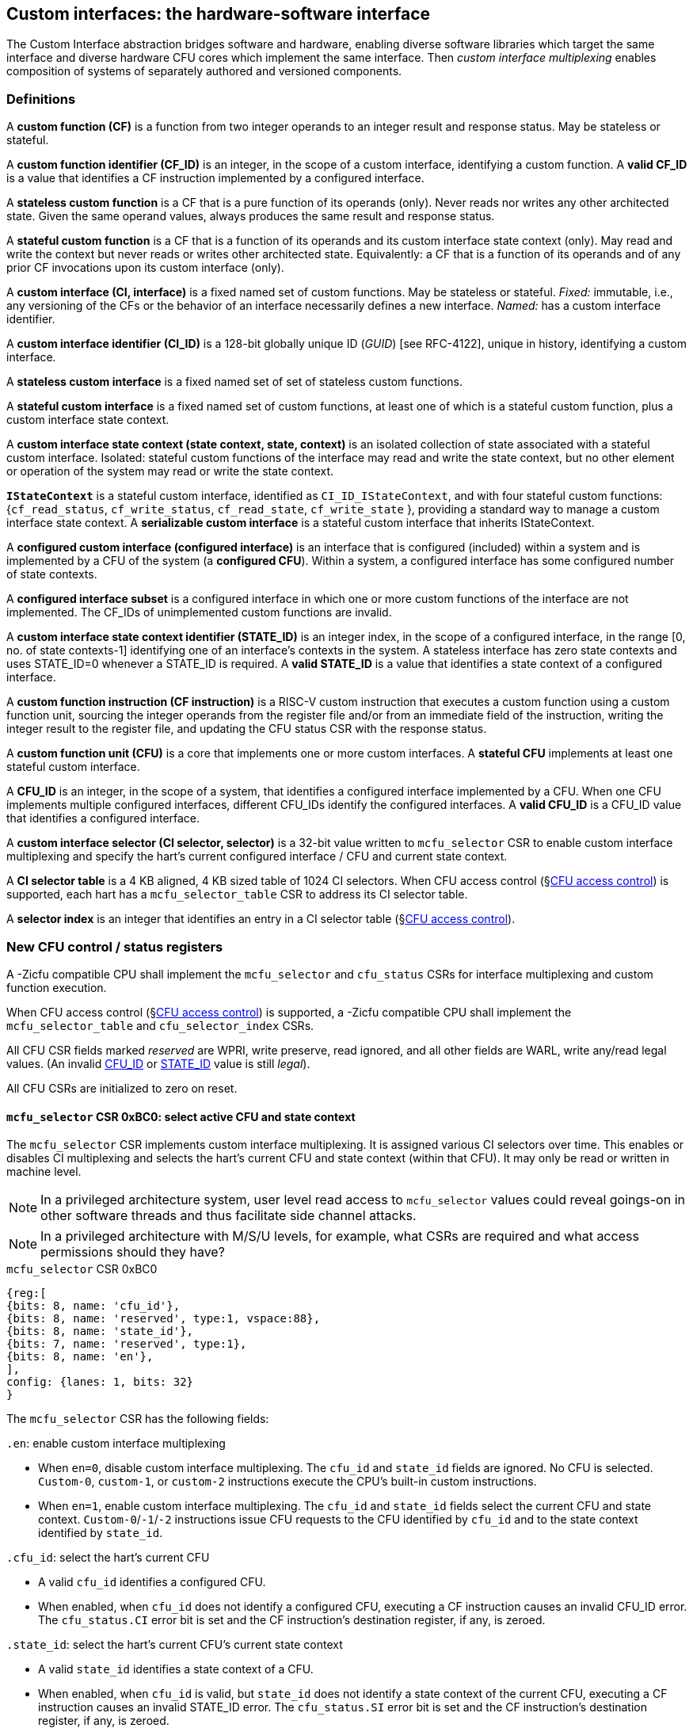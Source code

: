 == Custom interfaces: the hardware-software interface

The Custom Interface abstraction bridges software and hardware, enabling
diverse software libraries which target the same interface and
diverse hardware CFU cores which implement the same interface. Then
_custom interface multiplexing_ enables composition of systems of
separately authored and versioned components.

=== Definitions

A *custom function (CF)* is a function from two integer operands to an
integer result and response status. May be stateless or stateful.

[[CF_ID]]
A *custom function identifier (CF_ID)* is an integer, in the scope of
a custom interface, identifying a custom function. A *valid CF_ID* is
a value that identifies a CF instruction implemented by a configured
interface.

A *stateless custom function* is a CF that is a pure function of
its operands (only). Never reads nor writes any other architected
state. Given the same operand values, always produces the same result
and response status.

A *stateful custom function* is a CF that is a function of its operands
and its custom interface state context (only). May read and write the
context but never reads or writes other architected state. Equivalently:
a CF that is a function of its operands and of any prior CF invocations
upon its custom interface (only).

A *custom interface (CI, interface)* is a fixed named set of custom
functions. May be stateless or stateful. _Fixed:_ immutable, i.e., any
versioning of the CFs or the behavior of an interface necessarily defines
a new interface. _Named:_ has a custom interface identifier.

A *custom interface identifier (CI_ID)* is a 128-bit globally unique ID
(_GUID_) [see RFC-4122], unique in history, identifying a custom
interface__.__

A *stateless custom interface* is a fixed named set of set of stateless
custom functions.

A *stateful custom interface* is a fixed named set of custom functions,
at least one of which is a stateful custom function, plus a custom
interface state context.

A *custom interface state context (state context, state, context)*
is an isolated collection of state associated with a stateful custom
interface. Isolated: stateful custom functions of the interface may read
and write the state context, but no other element or operation of the
system may read or write the state context.

[[serializable]]
*`IStateContext`* is a stateful custom interface, identified as
`CI_ID_IStateContext`, and with four stateful custom functions:
{`cf_read_status`, `cf_write_status`, `cf_read_state`, `cf_write_state` },
providing a standard way to manage a custom interface state context. A
*serializable custom interface* is a stateful custom interface that
inherits IStateContext.

A *configured custom interface (configured interface)* is an interface
that is configured (included) within a system and is implemented by a
CFU of the system (a *configured CFU*). Within a system, a configured
interface has some configured number of state contexts.

A *configured interface subset* is a configured interface in which one
or more custom functions of the interface are not implemented. The CF_IDs
of unimplemented custom functions are invalid.

[[STATE_ID]]
A *custom interface state context identifier (STATE_ID)* is an integer
index, in the scope of a configured interface, in the range [0,
no. of state contexts-1] identifying one of an interface's contexts
in the system. A stateless interface has zero state contexts and uses
STATE_ID=0 whenever a STATE_ID is required. A *valid STATE_ID* is a
value that identifies a state context of a configured interface.

A *custom function instruction (CF instruction)* is a RISC-V custom
instruction that executes a custom function using a custom function
unit, sourcing the integer operands from the register file and/or from
an immediate field of the instruction, writing the integer result to the
register file, and updating the CFU status CSR with the response status.

A *custom function unit (CFU)* is a core that implements one or more
custom interfaces. A *stateful CFU* implements at least one stateful
custom interface.

[[CFU_ID]]
A *CFU_ID* is an integer, in the scope of a system, that identifies
a configured interface implemented by a CFU. When one CFU implements
multiple configured interfaces, different CFU_IDs identify the configured
interfaces. A *valid CFU_ID* is a CFU_ID value that identifies a
configured interface.

A *custom interface selector (CI selector, selector)* is a 32-bit value
written to `mcfu_selector` CSR to enable custom interface multiplexing
and specify the hart's current configured interface / CFU and current
state context.

[[selector-table]]
A *CI selector table* is a 4 KB aligned, 4 KB sized table of 1024
CI selectors. When CFU access control (§<<_cfu_access_control>>) is
supported, each hart has a `mcfu_selector_table` CSR to address its CI
selector table.

A *selector index* is an integer that identifies an entry in a CI selector
table (§<<_cfu_access_control>>).

[[cfu_csrs]]
=== New CFU control / status registers

A -Zicfu compatible CPU shall implement the `mcfu_selector` and
`cfu_status` CSRs for interface multiplexing and custom function
execution.

When CFU access control
(§<<_cfu_access_control>>)
is supported, a -Zicfu compatible CPU
shall implement the `mcfu_selector_table` and `cfu_selector_index` CSRs.

All CFU CSR fields marked _reserved_ are WPRI, write preserve, read
ignored, and all other fields are WARL, write any/read legal values. (An
invalid <<CFU_ID,CFU_ID>> or <<STATE_ID,STATE_ID>> value is still _legal_).

All CFU CSRs are initialized to zero on reset.

==== `mcfu_selector` CSR 0xBC0: select active CFU and state context

The `mcfu_selector` CSR implements custom interface multiplexing. It
is assigned various CI selectors over time. This enables or disables
CI multiplexing and selects the hart's current CFU and state context
(within that CFU). It may only be read or written in machine level.

[NOTE]
====
In a privileged architecture system, user level read access to
`mcfu_selector` values could reveal goings-on in other software threads
and thus facilitate side channel attacks.
====

[NOTE]
====
In a privileged architecture with M/S/U levels, for example, what CSRs
are required and what access permissions should they have?
====

.`mcfu_selector` CSR 0xBC0
[wavedrom,target="`mcfu_selector`",svg]
....
{reg:[
{bits: 8, name: 'cfu_id'},
{bits: 8, name: 'reserved', type:1, vspace:88},
{bits: 8, name: 'state_id'},
{bits: 7, name: 'reserved', type:1},
{bits: 8, name: 'en'},
],
config: {lanes: 1, bits: 32}
}
....

The `mcfu_selector` CSR has the following fields:

`.en`: enable custom interface multiplexing

* When `en=0`, disable custom interface multiplexing. The `cfu_id`
and `state_id` fields are ignored. No CFU is selected. `Custom-0`,
`custom-1`, or `custom-2` instructions execute the CPU's built-in
custom instructions.

* When `en=1`, enable custom interface multiplexing. The
`cfu_id` and `state_id` fields select the current CFU and state
context. `Custom-0`/`-1`/`-2` instructions issue CFU requests to the CFU
identified by `cfu_id` and to the state context identified by `state_id`.

`.cfu_id`: select the hart's current CFU

* A valid `cfu_id` identifies a configured CFU.

* When enabled, when `cfu_id` does not identify a configured CFU, executing
a CF instruction causes an invalid CFU_ID error. The `cfu_status.CI`
error bit is set and the CF instruction's destination register, if any,
is zeroed.

`.state_id`: select the hart's current CFU's current state context

* A valid `state_id` identifies a state context of a CFU.

* When enabled, when `cfu_id` is valid, but `state_id` does not identify
a state context of the current CFU, executing a CF instruction causes
an invalid STATE_ID error. The `cfu_status.SI` error bit is set and the
CF instruction's destination register, if any, is zeroed.

No error occurs when `mcfu_selector` is CSR-written with an invalid
CI selector, i.e., when `.cfu_id` or `.state_id` are invalid. Rather,
subsequently executing a CF instruction may cause a CFU_ID or STATE_ID
error.

[[cfu_status]]
==== `cfu_status` CSR 0x801: CFU status

The `cfu_status` CSR accumulates CFU error flags. It may be written and
read in all privilege levels.

Typical application software will write a CI selector to `mcfu_selector`,
write 0 to `cfu_status`, execute some CF instructions, and read
`cfu_status` to determine if there were any errors.

.`cfu_status` CSR 0x801
[wavedrom,target="`cfu_status`",svg]
....
{reg:[
{bits:1, name:'CI'},
{bits:1, name:'SI'},
{bits:1, name:'OF'},
{bits:1, name:'FI', attr:'accrued errors'},
{bits:1, name:'OP'},
{bits:1, name:'CU'},
{bits: 26, name: 'reserved', type:1},
],
config: {lanes: 1, bits: 32},
}
....

The `cfu_status` CSR has the following fields:

`.CI`: invalid CFU_ID error

* Set by a CF instruction when `mcfu_selector.cfu_id` is invalid.

`.SI`: invalid STATE_ID error

* Set by a CF instruction when `mcfu_selector.cfu_id` is valid but
`mcfu_selector`.state_id is invalid.

`.OF`: state context is off error

* Set by a CF instruction when `mcfu_selector.cfu_id` and
`mcfu_selector.state_id` are valid but the selected state context is in
the <<off-state,_off_>> state.

`.FI`: invalid CF_ID error

* Set by a CF instruction when `mcfu_selector.cfu_id` and
`mcfu_selector.state_id` are valid but the instruction's CF_ID is invalid.

`.OP`: CFU operation error

* Set by a CF instruction when `mcfu_selector.cfu_id`,
`mcfu_selector.state_id`, and its CF_ID are valid but there is an error
in the requested operation or its operands, in lieu of custom error state.

`.CU`: custom CFU operation error

* Set by a CF instruction of a stateful interface when
`mcfu_selector.cfu_id`, `mcfu_selector.state_id`, and its CF_ID are
valid but there is an error in the requested operation or its operands,
with custom (interface-defined) error state available.

[TIP]
====
The custom error state of a stateful interface may be obtained using
custom functions of the interface. In addition, the custom error state
of a serializable interface may also be obtained using
<<IStateContext,`IStateContext`>>
custom functions `cf_read_status` and/or `cf_read_state`.
====

==== `mcfu_selector_table` CSR 0xBC1: CFU selector table base

When CFU access control (§<<_cfu_access_control>>) is supported, the
`MXLEN`-bit-wide `mcfu_selector_table` CSR specifies the base address
of thehart's CI selector table. The CSR may be read and written in
machine level.

.mcfu_selector_table CSR 0xBC1 (when MXLEN=32)
[wavedrom,target="cfu_selector_table",svg]
....
{reg:[
{bits: 12, name: '0'},
{bits: 20, name: 'base_page'},
],
config: {lanes: 1, bits: 32},
}
....

CSR-writes to `mcfu_selector_table` zero the twelve least significant
bits of the table address, so a CI selector table address must be 4
KB aligned.

==== `cfu_selector_index` CSR 0x800: CFU selector index

When CFU access control (§<<_cfu_access_control>>)  is supported, the
`cfu_selector_index` CSR selects an entry from the hart's CI selector
table entry to write to the `mcfu_selector` CSR. The CSR may be read
and written in all privilege levels.

.cfu_selector_index CSR 0x800
[wavedrom,target="cfu_selector_index",svg]
....
{reg:[
{bits: 10, name: 'index'},
{bits:22, name:'reserved', type:1}
],
config: {lanes: 1, bits: 32},
}
....

The 10-bit zero-extended index field specifies which entry in the hart's
CI selector table (at the hart's `mcfu_selector_table`) to use as the
hart's current CI selector.

In response to CSR-write of `cfu_selector_index`, load the 32-bit CI
selector at address (`mcfu_selector_table + cfu_selector_index.index*4`)
and CSR-write the CI selector to `mcfu_selector`, performing the load
and the CSR-write at the next higher privilege level, as if it were
a `lw` instruction (and with a `lw` instruction's memory ordering
rules) (§<<_cfu_access_control>>).

==== Implicit CFU CSR fences

Per hart, there is an implicit fence between any CFU CSR access and any
series of `custom-0`/`-1`/`-2` instructions. All CFU CSR accesses happen
before any CF instructions which follow, and all CF instructions happen
before any CFU CSR accesses that follow.

[TIP]
====
For example, after issuing a long latency CF instruction, a CSR read of
`cfu_status` must await the CF instruction's CFU response.
====

=== Custom function instruction encodings

When `mcfu_selector.en=1`, software issues CF instructions to the current
state context of the current interface (i.e., of the current configured
CFU) using R-type, I-type, and flex-type custom function instruction
encodings.

For each instruction encoding, the CF instruction specifies the CF_ID, and
source operand values, which may be two source registers, or one source
register and one immediate value. R-type and I-type instructions always
write a destination register whereas flex-type instructions never do so.

==== Custom-0 R-type encoding

Assembly instruction: `cfu_reg cf_id,rd,rs1,rs2`

An R-type CF instruction issues a CFU request for a zero-extended 10-bit
CF_ID `cf_id` with two source register operands identified by `rs1` and
`rs2`. The CFU response data is written to destination register `rd`.

.CFU R-type instruction encoding
[wavedrom,target="custom-0",svg]
....
{reg:[
{bits: 7, name:11, attr: 'custom-0'},
{bits: 5, name: 'rd'},
{bits: 3, name: 'cf_id[2:0]'},
{bits: 5, name: 'rs1',},
{bits: 5, name: 'rs2'},
{bits: 7, name: 'cf_id[9:3]'},
],
config: {lanes: 1, bits: 32},
}
....

==== Custom-1 I-type encoding

Assembly instruction: `cfu_imm cf_id,rd,rs1,imm`

An I-type CF instruction issues a CFU request for a zero-extended 4-bit
CF_ID `cf_id` with one source register operand identified by `rs1` and a
signed-extended 8-bit immediate value `imm`. The CFU response is written
to destination register `rd`.

.CFU I-type instruction encoding
[wavedrom,target="custom-1",svg]
....
{reg:[
{bits: 7, name: 43, attr:'custom-1'},
{bits: 5, name: 'rd'},
{bits: 3, name: 0},
{bits: 5, name: 'rs1'},
{bits: 4, name: 'cf_id[3:0]'},
{bits: 8, name: 'imm[7:0]'},
],
config: {lanes: 1, bits: 32},
}
....

[NOTE]
====
This new, irregular immediate field encoding may have a disproportionate
impact on area and critical path delay in the decode or execute pipeline
stages of a RISC-V processor core.
====

Seven-eighths of the custom-1 encoding space is reserved for future
custom function instruction encodings.

.CFU reserved I-type instruction encodings
[wavedrom,target="custom-1r",svg]
....
{reg:[
{bits: 7, name: 43, attr:'custom-1'},
{bits: 5, name: 'reserved', type:1},
{bits: 3, name: '1-7'},
{bits: 17, name: 'reserved', type:1},
],
config: {lanes: 1, bits: 32},
}
....

[[custom-2]]
==== Custom-2 flex-type encoding

Assembly instruction: `cfu_flex cf_id,rs1,rs2` +
Assembly instruction: `cfu_flex25 custom`

A flex-type CF instruction issues a CFU request for a zero-extended
10-bit CF_ID `cf_id` with two source register operands identified by
`rs1` and `rs2`. There is no destination register and CFU response _data_
(but not a possible _error status_) is discarded. The instruction is
executed purely for its effect upon the selected state context of the
selected CFU.

.CFU flex-type instruction encoding
[wavedrom,target="custom-2",svg]
....
{reg:[
{bits: 7, name:91, attr: 'custom-2'},
{bits: 5, name: 'custom' },
{bits: 3, name: 'cf_id[2:0]'},
{bits: 5, name: 'rs1',},
{bits: 5, name: 'rs2'},
{bits: 7, name: 'cf_id[9:3]'},
],
config: {lanes: 1, bits: 32},
}
....

Alternatively, equivalently, the `cfu_flex25` form of instruction issues
an arbitrary 25-bit custom instruction.

.CFU flex-type instruction alternate encoding
[wavedrom,target="custom-2-alt",svg]
....
{reg:[
{bits: 7, name:91, attr: 'custom-2'},
{bits: 25, name: 'custom' },
],
config: {lanes: 1, bits: 32},
}
....

[TIP]
====
A flex-type CF instruction may be used with a CFU-L2 request's raw
instruction field `req_insn` (<<raw-insn>>) to provide an
arbitrary 32-7=25-bit custom request to a CFU. The absence of an
(integer) destination register field is a feature that provides added,
CPU-uninterpreted, custom instruction bits to a CFU.
====

[TIP]
====
One disadvantage of this approach: when the selected CFU routinely
discards the R[`rs1`] or R[`rs2`] operands, use of the flex-type custom
function instruction can create a useless false dependency on the `rs1`
and `rs2` registers, which may uselessly delay issue of the CF instruction
in an out-of-order CPU core.
====

[[multiplexing]]
=== Custom function instruction execution via custom interface multiplexing

<<execution>> illustrates how a custom function instruction and the CFU
CSRs implement custom interface / CFU composition via custom interface
multiplexing. When the CPU issues a custom function instruction,
it produces a <<cfu_request,CFU request>> from the fields of the
instruction, two source operands from the register file and/or an
immediate field of the instruction, and the `cfu_id` and `state_id` fields
of `mcfu_selector`. The CFU request may include the request ID cookie
(defined by the CPU), the <<CFU_ID,CFU_ID>>, <<STATE_ID,STATE_ID>>,
raw instruction, <<CF_ID,CF_ID>>, and operands. The CFU_ID identifies
which CFU must process the request. The CFU includes state context(s)
and a datapath. The STATE_ID selects the state context to use for this
request. The CFU checks for errors in CFU_ID, STATE_ID, and CF_ID
per <<cfu_status>>, processes the request, possibly updating this
state context, and produces a CFU response, which may include the same
request ID cookie, a success/error status, and the response data. The
CPU commits the custom function instruction by updating `cfu_status`
(when response status is an error condition) and writing the response
data to the destination register.

[[execution]]
.HW-SW interface: flow of information for execution of a custom function instruction
image::cf-instruction-execution.png[image,width=360]

Multiple custom function instructions may be in flight at the same time,
particularly in a system with pipelined CPUs or pipelined CFUs. A CPU
may send a request ID and later receive the (same) ID back to correlate
requests sent and responses received.

<<mapping>> defines the mapping from HW-SW interface entities, such as
the `cf_id`, `rd`, `rs1`, `rs2`, `imm` fields of the custom function instruction
and the `mcfu_select` and `cfu_status` CSRs, to the CFU Logic Interface's
request and response signals
(§<<_cfu_li_signaling>>).

[[mapping]]
.Mapping of HW-SW interface entities to CFU-LI signals
[width="80%",cols="20%,80%",options="header",]
|===
|*CFU-LI signal* |*<- Source or -> Destination*
|`req_id` | <- CPU
|`req_cfu` | <- `mcfu_select.cfu_id`
|`req_state` | <- `mcfu_select.state_id`
|`req_insn` | <- `insn`
|`req_func` | <- `insn.cf_id`
|`req_data0` | <- R[`insn.rs1`]
|`req_data1` | <- R[`insn.rs2`] {`custom-0`/`-2`} or `insn.imm` {`custom-1`}
|`resp_id` | -> CPU
|`resp_status` | -> `cfu_status` bits
|`resp_data` | -> R[`insn.rd`] {`custom-0`/`-1`}
|===

==== Precise exceptions

Custom function instruction execution preserves precise exception
semantics. If an instruction preceding (in execution order) a custom
function instruction is an exception, the custom function instruction
does not execute, and has no effect upon architected state, including
the `cfu_status` CSR, and no effect on the current state context of the
custom interface / CFU.

If an instruction following (in execution order) a custom function
instruction is an exception, the custom function instruction executes,
updating destination register, `cfu_status`, and current state context,
as appropriate.

[TIP]
====
A CPU may speculatively issue a CF instruction to a stateless
CFU. Misspeculation recovery entails completing and discarding the CFU
response. The CF instruction does not commit and there is no change to
architectural state.
====

[TIP]
====
A CPU may not speculatively issue a CF instruction to a stateful CFU
because the instruction may update the current state context and the
CFU Logic Interface has no means to cancel a CFU request. In other
words, a CF instruction of a stateful CFU, once issued, always commits.
====

[TIP]
====
Speculation is more than branch prediction. For example, in a pipelined
CPU, instructions that follow a load or store instruction typically
issue speculatively until the load or store is determined to not raise
an access fault. CF instructions of stateful CFUs must not issue in the
wake of an instruction that may yet trap.
====

[TIP]
====
When a long latency CF instruction issues and a pipelined CPU continues
issuing the following instructions in its wake, and one traps, the CPU
nevertheless commits the CF instruction when the CFU eventually sends
the response.
====

[NOTE]
====
How can a CPU core determine dynamically whether a CF instruction, or its custom interface, is stateless?

A software-defined approach could decorate the specification of a custom function to indicate
whether it is stateful or stateless, and to encode this as an opcode bit
in the `custom-0`/`-1`/`-2` instructions. Then a CPU may safely speculatively issue
stateless CF instructions but non-speculatively issue stateful CF instructions.

A hardware-defined approach could add to the request and response streams
defined in <<cfu-li,CFU-LI>>, a third stream, called the _commit stream_.
This enables a CPU to speculatively issue any CF instruction and issue
its CFU request, then later, when speculation is resolved, issue its
commit token or cancel token.  A stateful CFU, receiving and performing a
CFU request, would defer from updating any CFU state until the request's
corresponding commit token arrives.
====

[[IStateContext]]
=== `IStateContext`: the standard custom functions

The `IStateContext` custom interface defines four standard custom
functions to manage interface state context data. Stateful custom
interfaces should (albeit not _must_) inherit from this interface,
i.e., incorporate these four custom functions. `IStateContext` provides
a standard, uniform way to access the interface's custom error state
and enables an interface-agnostic runtime or operating system to reset,
save, and reload state contexts.

.Standard stateful custom functions
[width="100%",cols="20%,8%,30%,42%",options="header",]
|===
|*Custom function* |*CF_ID* |*Assembly instruction* |*Encoding*
|`cf_read_status` |1023 |`cfu_read_status rd` |`cfu_reg 1023,rd,x0,x0`
|`cf_write_status` |1022 |`cfu_write_status rs1` |`cfu_reg 1022,x0,rs1,x0`
|`cf_read_state` |1021 |`cfu_read_state rd,rs1` |`cfu_reg 1021,rd,rs1,x0`
|`cf_write_state` |1020 |`cfu_write_state rs1,rs2` |`cfu_reg 1020,x0,rs1,rs2`
|===

CF_IDs 1008-1023 (0x3F0-0x3FF) are reserved for standard custom
functions. It is recommended, not mandatory, that these CF_IDs not be
used for another purpose.

Any CF instruction with CF_ID=1023 must be side effect free, i.e.,
never modify any CFU state.

==== Interface state context status word

The `cf_read_status` and `cf_write_status` functions access the selected
interface state context's status word.

.CFU state context status word
[wavedrom,target="state-context-status-word",svg]
....
{reg:[
{bits: 2, name: 'cs'},
{bits: 10, name: 'state_size'},
{bits: 12, name: 'reserved', type:1},
{bits: 8, name: 'error'},
]}
....

The interface state context status word has the following fields:

`.cs`: context status

* The state context has four context status values: { 0: `off`; 1: `initial`;
2: `clean`; 3: `dirty` } which correspond to those of the `XS` field of the
`mstatus` CSR, per the RISC-V Privileged ISA specification
cite:[risc-v-priv(26)].

* On system reset, each state context of a serialable stateful interface
CFU is in the `initial` state.

[[off-state]]
* A write `.cs=0` has the side effect of explicitly turning off the
_current_ state context. In this state, all CF instructions except
`cf_write_status` and `cf_read_status` signal `CFU_ERROR_OFF`, until the state
context status is set to another state by a subsequent `cf_write_status`.

* A write `.cs=1` has the side effect of resetting the entirey to the
_current_ state context to its `initial` (power up) state.

* When a CF instruction modifies any aspect of the current state context of
a serializable CFU, its state context status automatically changes to
`dirty`.

`.state_size`: state context size

* This WARL field specifies the _current_ size (number of XLEN-sized words) of
the current state context.

* Reads return the current size of the current state context.

* The value read need not equal the last value written.

* Writes return the previous size and `cs` status of the current state context.

* Different CFU implementations of the same custom interface may have
different state context sizes.

* Different state contexts of the same CFU may have different state context sizes.

* At different times, the same state context of the same CFU may have different state context sizes.

`.error`: custom error status

* An 8-bit custom error status for the current interface / CFU and its state context.

[NOTE]
====
Define rules for what the interface can or must to with writes to this field.
Need a way to zero a custom error.
But this is not a free byte of storage per state context.
An implementation is permitted to implement this as constant 0, for example.
====

==== `cfu_read_status` standard custom function instruction

Assembly instruction: `cfu_read_status rd`

This instruction retrieves the state status word
(§<<_interface_state_context_status_word>>) of the selected state context
of the selected CFU and writes it to the `rd` destination register.

`cfu_read_status` can never modify the selected state context, nor modify
the behavior of the interface.

The status word `.state_size` field may change as a side effect of
executing a stateful CF instruction.

For the CF instruction sequence [ `cfu_read_status`; `cfu_read_state`*;
`cfu_read_status` ], the first and second `cfu_read_status` must return
the same `.state_size`.

For the CF instruction sequence [ `cfu_read_status`,
_any-other-CF-instruction_ *, `cfu_read_status` ], the first and second
`cfu_read_status` need not return the same `.state_size`.

[TIP]
====
For most stateful CFUs, the size of a state context is
fixed. For some stateful CFUs, the size of a state context may depend
upon the sequence of CF instructions performed. For example, a stateful
vector math CFU may provide CF instructions to allocate per-state context
vector storage from a common, private shared pool, and may allow different
state contexts to represent different sized vectors.
====

`cfu_read_status` may be used as a _probe_ after a `mcfu_selector` write,
to check whether the selector addresses a valid CFU and state context:

[source,asm]
....
csrw mfcu_selector,x1   ; select some CFU and state context
csrw cfu_status,x0      ; clear cfu_status
cfu_read_status x0      ; probe, discarding state status word
csrr x2,cfu_status      ; retrieve cfu_status
...                     ; cfu_status.ci => invalid CFU_ID
...                     ; cfu_status.si => invalid STATE_ID
....

==== `cfu_write_status` standard custom function instruction

Assembly instruction: `cfu_write_status rs1`

This instruction writes the value of the `rs1` source register to the
state status word of the selected state context of the selected CFU,
and writes the previous value of the state context status word to the
`rd` destination register.

A write `.cs=1` always has the side effect of resetting the selected
state context to its initial (power up) state.

For the sequence [ `cfu_write_status`; *; `cfu_read_status` ] the value of
`.state_size` read need not equal the last value written.

A `cfu_write_status` CF instruction never has any effect upon any other
state context of the CFU, or of any ohter CFU.

==== `cfu_read_state` standard custom function instruction

Assembly instruction: `cfu_read_state rd,rs1`

This instruction reads one (XLEN-bit) word of state, at the index
specified by the `rs1` source register, from the selected state context
of the selected CFU, and writes it to the `rd` destination register.

==== `cfu_write_state` standard custom function instruction

Assembly instruction: `cfu_write_state rs1,rs2`

This instruction reads the value of the `rs2` source register and writes
it to the selected state context of the selected CFU at the index
specified by the value of the `rs1` source register.
It also writes the value of the `rs2` source register to the `rd`
destination register. It silently drops attempts to write state at an
invalid state index.

=== Resource management and context switching

A software resource manager (e.g., thread pool, language runtime, language
virtual machine, RTOS, operating system, hypervisor) multiplexes software
loci of execution (e.g., request, worker, actor, activity, task, fiber,
continuation, thread, process), _locus_ for short, upon one or more
hardware threads (_harts_).

The RISC-V per-hart state includes the program counter and integer
register file, and optionally, floating point and vector register files,
and various CSRs. Composable interfaces extension *-Zicfu* extends
per-hart state with the CFU CSRs (§<<cfu_csrs>>) and the various
configured state contexts of the stateful configured custom interfaces.

A CFU implementing a stateful custom interface is typically configured
with one state context per hart in the entire system, but other
configurations, including one context per locus, or a small pool
of cooperatively or preemptively managed contexts, or several harts
sharing one context, or one singleton context, are possible. Similarly,
each CFU in a system may be configured with a different number of its
state contexts.

The resource manager maintains the mapping of loci to harts, and the
mapping of harts to (per-CFU) state contexts. The resource manager
consults a _system CFU map_ specifying the mapping CFU_IDs of the
configured interfaces of the system, and for each interface/CFU, the
no. of state contexts it is configured with. A stateless CFU has zero
contexts.

Over time, the resource manager must reset, save, and restore hart state,
including its interface state contexts, to initialize a hart or
to perform a context switch.

To reset hart state, for each interface state context of the hart, execute

[source,asm]
....
li a1,{.error=0,.cs=1/*initialize*/}
lw a0,selectors[i]
csrw mcfu_selector,a0
cfu_write_status a1
....

This resets that state context to its initial state. It is also necessary
to reset `cfu_status`.

[source,asm]
....
csrw cfu_status,x0
....

To save hart state, first save `cfu_status`, then
for each interface state context of the hart,
execute

[source,asm]
....
csrr a0,cfu_status
sw a0,saved_cfu_status
...
lw a0,selectors[i]
csrw mcfu_selector,a0
cfu_read_status a0
sw a0,status[i]
....

to obtain `.state_size`, the size (in XLEN-bit words) of the serialized
state context for the selected state context. Allocate array `save[i][]`
to store the serialized state context. For each word in `.state_size`,
execute

[source,asm]
....
cfu_read_state a0,j
sw/sd a0, save[i][j]
....

(When XLEN=32, use `sw`; when XLEN=64, use `sd`.)

To restore hart state, for each interface state context of the hart,
first execute

[source,asm]
....
lw a0, selectors[i]
csrw mcfu_selector, a0
lw a0, status[i]
cfu_write_status a0
....

to restore the state context status word. Then for each word in
`status[i].state_size`, execute

[source,asm]
....
lw/ld a0, save[i][j]
cfu_write_state j,a0
....

to restore each word of the state context. Finally restore the
saved `cfu_status`.

[source,asm]
....
lw a0,saved_cfu_status
csrw cfu_status,a0
....

When different CFUs implement the same custom interface, they may have
different serializations, of different sizes.

[NOTE]
====
Discuss preemption scenario where following context save, later restore,
the locus moves to a different STATE_ID of a CFU.  `cfu_selector_index`
may (but should not) change.  However, resource manager must change
`mcfu_selector`.
====

[NOTE]
====
`cf_read_state` and `cf_write_state` are random access. It is
possible this induces unnecessary CFU hardware area. Perhaps specify a
stream-out/stream-in interface instead.
====

[NOTE]
====
Discuss impact of mixed sized serialized contexts upon system code and
upon CFU design. Can a serialized state context ever be too big to reload?
====

[NOTE]
====
Is it necessary or helpful for CFU metadata to declare fixed- or
variable-sized interface state contexts?
====

=== CFU access control

Fully trusted software, executing in machine level, has full access
to every CFU and every state context. Software may write an arbitrary
CI selector value to the `mcfu_selector` CSR, addressing any CFU and
any state context. This is sufficient to implement custom interface
multiplexing but does not provide means to protect one hart's CFUs'
state from another hart, nor to limit a hart's access to a given CFU.

When a CPU implements user level and machine level privileged
architecture, an attempt to CSR-write `mcfu_selector` from user level
generates an illegal instruction exception.

Machine level software may provide to user level softwrae an `ECALL`
function to change `mcfu_selector`.

Alternatively, the machine level illegal instruction exception handler
can determine whether the new CI selector value is valid for the user
level code executing on the hart, optionally perform the CSR-write on its
behalf, and return from exception.

Whether `ECALL` or exception handler, a detour into system level
is prohibitively slow: reconfiguring custom interface multiplexing
should take, at most, a few clock cycles.

The optional CFU access control CSRs `mcfu_selector_table` and
`cfu_selector_index` allow less privileged _user code_ to rapidly
multiplex custom interfaces, but only among those interfaces and state
contexts that it is granted access by more privileged _system code_.

CFU access control requires at least user level and machine level
privileged architecture, and a memory access control system, i.e.,
either RISC-V PMP or RISC-V virtual memory access control.

For each hart, the system code provisions a <<selector-table,_CI selector
table_>>, 4 KB aligned, comprising 1024 32-bit CI selectors, which is
read/write to system code and inaccessible from user code. Initially
the table is zero filled, as zero is a valid CI selector ( `.en=0` which
disables custom interface multiplexing). The system code CSR-writes its
address to the hart's `mcfu_selector_table` CSR. Then in response to
a system call requesting access to an interface, and one of its state
contexts, system code determines whether the access is granted. If so,
it determines the CI selector value for it, allocates an entry for that
CI selector value in the CI selector table, and returns the index (the
_selector index)_ of that entry to user code.

[TIP]
====
This index is analogous to a Unix file descriptor -- an opaque token to
a resource granted by system code.
====

To select this CI/CFU and its state, user code CSR-writes its index
to `cfu_selector_index`. In response, the CPU loads from memory (at more
privileged level) the CI selector word at that index in the selector table
and CSR-writes it to `mcfu_selector` -- no exception handling detour
required.

[TIP]
====
This mechanism also conceals the specific CFU_ID and STATE_ID information
from user code, precluding some possible side channel attacks.
====

